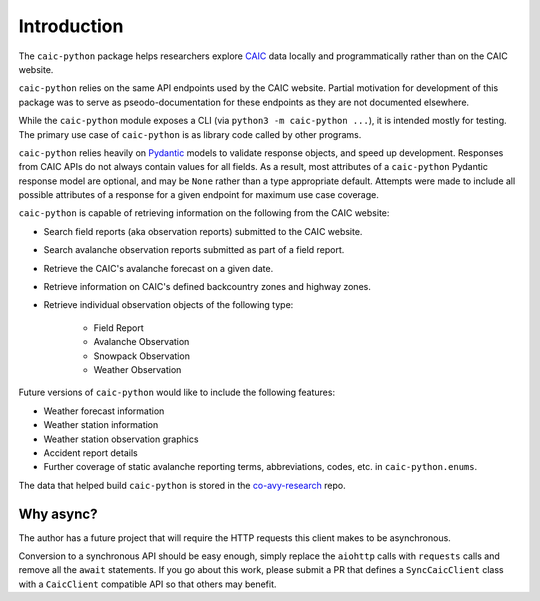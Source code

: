 Introduction
============

The ``caic-python`` package helps researchers explore `CAIC <https://avalanche.state.co.us>`_ data locally and programmatically rather than on the CAIC website.

``caic-python`` relies on the same API endpoints used by the CAIC website. Partial motivation for development of this package was to serve as pseodo-documentation for these endpoints as they are not documented elsewhere.

While the ``caic-python`` module exposes a CLI (via ``python3 -m caic-python ...``), it is intended mostly for testing. The primary use case of ``caic-python`` is as library code called by other programs.

``caic-python`` relies heavily on `Pydantic <https://docs.pydantic.dev/latest/>`_ models to validate response objects, and speed up development. Responses from CAIC APIs do not always contain values for all fields. As a result, most attributes of a ``caic-python`` Pydantic response model are optional, and may be ``None`` rather than a type appropriate default. Attempts were made to include all possible attributes of a response for a given endpoint for maximum use case coverage.

``caic-python`` is capable of retrieving information on the following from the CAIC website:

- Search field reports (aka observation reports) submitted to the CAIC website.
- Search avalanche observation reports submitted as part of a field report.
- Retrieve the CAIC's avalanche forecast on a given date.
- Retrieve information on CAIC's defined backcountry zones and highway zones.
- Retrieve individual observation objects of the following type:

    - Field Report
    - Avalanche Observation
    - Snowpack Observation
    - Weather Observation

Future versions of ``caic-python`` would like to include the following features:

- Weather forecast information
- Weather station information
- Weather station observation graphics
- Accident report details
- Further coverage of static avalanche reporting terms, abbreviations, codes, etc. in ``caic-python.enums``.

The data that helped build ``caic-python`` is stored in the `co-avy-research <https://github.com/gormaniac/co-avy-research/tree/main/data/caic-python>`_ repo.

Why async?
----------

The author has a future project that will require the HTTP requests this client makes to be asynchronous.

Conversion to a synchronous API should be easy enough, simply replace the ``aiohttp`` calls with ``requests`` calls and remove all the ``await`` statements. If you go about this work, please submit a PR that defines a ``SyncCaicClient`` class with a ``CaicClient`` compatible API so that others may benefit.
